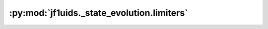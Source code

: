 :py:mod:`jf1uids._state_evolution.limiters`
==================================================

.. py:module:: jf1uids._state_evolution.limiters

.. autodoc2-docstring:: jf1uids._state_evolution.limiters
   :allowtitles:
